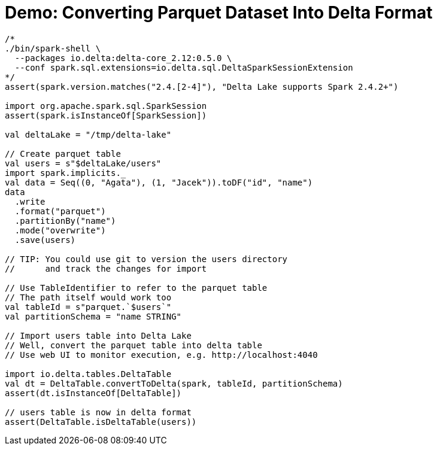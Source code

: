 = Demo: Converting Parquet Dataset Into Delta Format

[source,scala]
----
/*
./bin/spark-shell \
  --packages io.delta:delta-core_2.12:0.5.0 \
  --conf spark.sql.extensions=io.delta.sql.DeltaSparkSessionExtension
*/
assert(spark.version.matches("2.4.[2-4]"), "Delta Lake supports Spark 2.4.2+")

import org.apache.spark.sql.SparkSession
assert(spark.isInstanceOf[SparkSession])

val deltaLake = "/tmp/delta-lake"

// Create parquet table
val users = s"$deltaLake/users"
import spark.implicits._
val data = Seq((0, "Agata"), (1, "Jacek")).toDF("id", "name")
data
  .write
  .format("parquet")
  .partitionBy("name")
  .mode("overwrite")
  .save(users)

// TIP: You could use git to version the users directory
//      and track the changes for import

// Use TableIdentifier to refer to the parquet table
// The path itself would work too
val tableId = s"parquet.`$users`"
val partitionSchema = "name STRING"

// Import users table into Delta Lake
// Well, convert the parquet table into delta table
// Use web UI to monitor execution, e.g. http://localhost:4040

import io.delta.tables.DeltaTable
val dt = DeltaTable.convertToDelta(spark, tableId, partitionSchema)
assert(dt.isInstanceOf[DeltaTable])

// users table is now in delta format
assert(DeltaTable.isDeltaTable(users))
----
